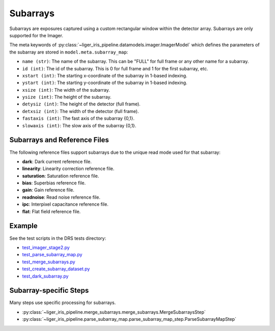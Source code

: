 =========
Subarrays
=========

Subarrays are exposures captured using a custom rectangular window within the detector array. Subarrays are only supported for the Imager.

The meta keywords of :py:class:`~liger_iris_pipeline.datamodels.imager.ImagerModel` which defines the parameters of the subarray are stored in ``model.meta.subarray_map``:


* ``name (str)``: The name of the subarray. This can be "FULL" for full frame or any other name for a subarray.
* ``id (int)``: The id of the subarray. This is 0 for full frame and 1 for the first subarray, etc.
* ``xstart (int)``: The starting x-coordinate of the subarray in 1-based indexing.
* ``ystart (int)``: The starting y-coordinate of the subarray in 1-based indexing.
* ``xsize (int)``: The width of the subarray.
* ``ysize (int)``: The height of the subarray.
* ``detysiz (int)``: The height of the detector (full frame).
* ``detxsiz (int)``: The width of the detector (full frame).
* ``fastaxis (int)``: The fast axis of the subarray {0,1}.
* ``slowaxis (int)``: The slow axis of the subarray {0,1}.


Subarrays and Reference Files
-----------------------------

The following reference files support subarrays due to the unique read mode used for that subarray:

* **dark**: Dark current reference file.
* **linearity**: Linearity correction reference file.
* **saturation**: Saturation reference file.
* **bias**: Superbias reference file.
* **gain**: Gain reference file.
* **readnoise**: Read noise reference file.
* **ipc**: Interpixel capacitance reference file.
* **flat**: Flat field reference file.


Example
-------

See the test scripts in the DRS tests directory:

- `test_imager_stage2.py <https://github.com/oirlab/liger_iris_pipeline/blob/master/liger_iris_pipeline/tests/test_imager_stage2.py>`_
- `test_parse_subarray_map.py <https://github.com/oirlab/liger_iris_pipeline/blob/master/liger_iris_pipeline/tests/test_parse_subarray_map.py>`_
- `test_merge_subarrays.py <https://github.com/oirlab/liger_iris_pipeline/blob/master/liger_iris_pipeline/tests/test_merge_subarrays.py>`_
- `test_create_subarray_dataset.py <https://github.com/oirlab/liger_iris_pipeline/blob/master/liger_iris_pipeline/tests/test_create_subarray_dataset.py>`_
- `test_dark_subarray.py <https://github.com/oirlab/liger_iris_pipeline/blob/master/liger_iris_pipeline/tests/test_dark_subarray.py>`_


Subarray-specific Steps
-----------------------

Many steps use specific processing for subarrays.

* :py:class:`~liger_iris_pipeline.merge_subarrays.merge_subarrays.MergeSubarraysStep`
* :py:class:`~liger_iris_pipeline.parse_subarray_map.parse_subarray_map_step.ParseSubarrayMapStep`